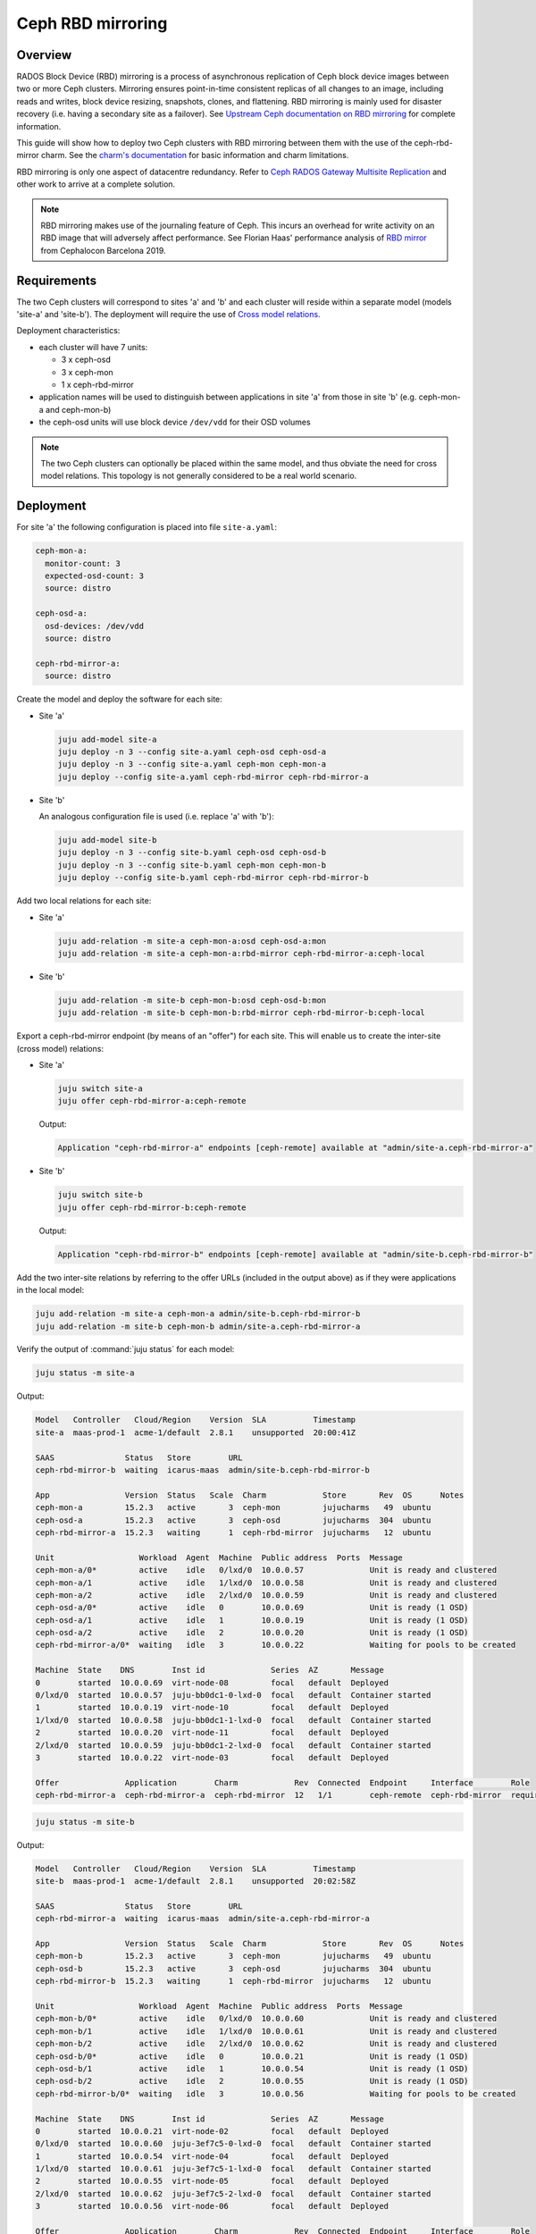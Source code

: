 ==================
Ceph RBD mirroring
==================

Overview
--------

RADOS Block Device (RBD) mirroring is a process of asynchronous replication of
Ceph block device images between two or more Ceph clusters. Mirroring ensures
point-in-time consistent replicas of all changes to an image, including reads
and writes, block device resizing, snapshots, clones, and flattening. RBD
mirroring is mainly used for disaster recovery (i.e. having a secondary site as
a failover). See `Upstream Ceph documentation on RBD mirroring`_ for complete
information.

This guide will show how to deploy two Ceph clusters with RBD mirroring between
them with the use of the ceph-rbd-mirror charm. See the `charm's
documentation`_ for basic information and charm limitations.

RBD mirroring is only one aspect of datacentre redundancy. Refer to `Ceph RADOS
Gateway Multisite Replication`_ and other work to arrive at a complete
solution.

.. note::

   RBD mirroring makes use of the journaling feature of Ceph. This incurs an
   overhead for write activity on an RBD image that will adversely affect
   performance. See Florian Haas' performance analysis of `RBD mirror`_ from
   Cephalocon Barcelona 2019.

Requirements
------------

The two Ceph clusters will correspond to sites 'a' and 'b' and each cluster
will reside within a separate model (models 'site-a' and 'site-b'). The
deployment will require the use of `Cross model relations`_.

Deployment characteristics:

* each cluster will have 7 units:

  * 3 x ceph-osd
  * 3 x ceph-mon
  * 1 x ceph-rbd-mirror

* application names will be used to distinguish between applications in site
  'a' from those in site 'b' (e.g. ceph-mon-a and ceph-mon-b)

* the ceph-osd units will use block device ``/dev/vdd`` for their OSD volumes

.. note::

   The two Ceph clusters can optionally be placed within the same model, and
   thus obviate the need for cross model relations. This topology is not
   generally considered to be a real world scenario.

Deployment
----------

For site 'a' the following configuration is placed into file ``site-a.yaml``:

.. code-block:: yaml

   ceph-mon-a:
     monitor-count: 3
     expected-osd-count: 3
     source: distro

   ceph-osd-a:
     osd-devices: /dev/vdd
     source: distro

   ceph-rbd-mirror-a:
     source: distro

Create the model and deploy the software for each site:

* Site 'a'

  .. code-block:: none

     juju add-model site-a
     juju deploy -n 3 --config site-a.yaml ceph-osd ceph-osd-a
     juju deploy -n 3 --config site-a.yaml ceph-mon ceph-mon-a
     juju deploy --config site-a.yaml ceph-rbd-mirror ceph-rbd-mirror-a

* Site 'b'

  An analogous configuration file is used (i.e. replace 'a' with 'b'):

  .. code-block:: none

     juju add-model site-b
     juju deploy -n 3 --config site-b.yaml ceph-osd ceph-osd-b
     juju deploy -n 3 --config site-b.yaml ceph-mon ceph-mon-b
     juju deploy --config site-b.yaml ceph-rbd-mirror ceph-rbd-mirror-b

Add two local relations for each site:

* Site 'a'

  .. code-block:: none

     juju add-relation -m site-a ceph-mon-a:osd ceph-osd-a:mon
     juju add-relation -m site-a ceph-mon-a:rbd-mirror ceph-rbd-mirror-a:ceph-local

* Site 'b'

  .. code-block:: none

     juju add-relation -m site-b ceph-mon-b:osd ceph-osd-b:mon
     juju add-relation -m site-b ceph-mon-b:rbd-mirror ceph-rbd-mirror-b:ceph-local

Export a ceph-rbd-mirror endpoint (by means of an "offer") for each site. This
will enable us to create the inter-site (cross model) relations:

* Site 'a'

  .. code-block:: none

     juju switch site-a
     juju offer ceph-rbd-mirror-a:ceph-remote

  Output:

  .. code-block:: console

     Application "ceph-rbd-mirror-a" endpoints [ceph-remote] available at "admin/site-a.ceph-rbd-mirror-a"

* Site 'b'

  .. code-block:: none

     juju switch site-b
     juju offer ceph-rbd-mirror-b:ceph-remote

  Output:

  .. code-block:: console

     Application "ceph-rbd-mirror-b" endpoints [ceph-remote] available at "admin/site-b.ceph-rbd-mirror-b"

Add the two inter-site relations by referring to the offer URLs (included in
the output above) as if they were applications in the local model:

.. code-block:: none

   juju add-relation -m site-a ceph-mon-a admin/site-b.ceph-rbd-mirror-b
   juju add-relation -m site-b ceph-mon-b admin/site-a.ceph-rbd-mirror-a

Verify the output of :command:`juju status` for each model:

.. code-block:: none

   juju status -m site-a

Output:

.. code-block:: console

   Model   Controller   Cloud/Region    Version  SLA          Timestamp
   site-a  maas-prod-1  acme-1/default  2.8.1    unsupported  20:00:41Z

   SAAS               Status   Store        URL
   ceph-rbd-mirror-b  waiting  icarus-maas  admin/site-b.ceph-rbd-mirror-b

   App                Version  Status   Scale  Charm            Store       Rev  OS      Notes
   ceph-mon-a         15.2.3   active       3  ceph-mon         jujucharms   49  ubuntu
   ceph-osd-a         15.2.3   active       3  ceph-osd         jujucharms  304  ubuntu
   ceph-rbd-mirror-a  15.2.3   waiting      1  ceph-rbd-mirror  jujucharms   12  ubuntu

   Unit                  Workload  Agent  Machine  Public address  Ports  Message
   ceph-mon-a/0*         active    idle   0/lxd/0  10.0.0.57              Unit is ready and clustered
   ceph-mon-a/1          active    idle   1/lxd/0  10.0.0.58              Unit is ready and clustered
   ceph-mon-a/2          active    idle   2/lxd/0  10.0.0.59              Unit is ready and clustered
   ceph-osd-a/0*         active    idle   0        10.0.0.69              Unit is ready (1 OSD)
   ceph-osd-a/1          active    idle   1        10.0.0.19              Unit is ready (1 OSD)
   ceph-osd-a/2          active    idle   2        10.0.0.20              Unit is ready (1 OSD)
   ceph-rbd-mirror-a/0*  waiting   idle   3        10.0.0.22              Waiting for pools to be created

   Machine  State    DNS        Inst id              Series  AZ       Message
   0        started  10.0.0.69  virt-node-08         focal   default  Deployed
   0/lxd/0  started  10.0.0.57  juju-bb0dc1-0-lxd-0  focal   default  Container started
   1        started  10.0.0.19  virt-node-10         focal   default  Deployed
   1/lxd/0  started  10.0.0.58  juju-bb0dc1-1-lxd-0  focal   default  Container started
   2        started  10.0.0.20  virt-node-11         focal   default  Deployed
   2/lxd/0  started  10.0.0.59  juju-bb0dc1-2-lxd-0  focal   default  Container started
   3        started  10.0.0.22  virt-node-03         focal   default  Deployed

   Offer              Application        Charm            Rev  Connected  Endpoint     Interface        Role
   ceph-rbd-mirror-a  ceph-rbd-mirror-a  ceph-rbd-mirror  12   1/1        ceph-remote  ceph-rbd-mirror  requirer

.. code-block:: none

   juju status -m site-b

Output:

.. code-block:: console

   Model   Controller   Cloud/Region    Version  SLA          Timestamp
   site-b  maas-prod-1  acme-1/default  2.8.1    unsupported  20:02:58Z

   SAAS               Status   Store        URL
   ceph-rbd-mirror-a  waiting  icarus-maas  admin/site-a.ceph-rbd-mirror-a

   App                Version  Status   Scale  Charm            Store       Rev  OS      Notes
   ceph-mon-b         15.2.3   active       3  ceph-mon         jujucharms   49  ubuntu
   ceph-osd-b         15.2.3   active       3  ceph-osd         jujucharms  304  ubuntu
   ceph-rbd-mirror-b  15.2.3   waiting      1  ceph-rbd-mirror  jujucharms   12  ubuntu

   Unit                  Workload  Agent  Machine  Public address  Ports  Message
   ceph-mon-b/0*         active    idle   0/lxd/0  10.0.0.60              Unit is ready and clustered
   ceph-mon-b/1          active    idle   1/lxd/0  10.0.0.61              Unit is ready and clustered
   ceph-mon-b/2          active    idle   2/lxd/0  10.0.0.62              Unit is ready and clustered
   ceph-osd-b/0*         active    idle   0        10.0.0.21              Unit is ready (1 OSD)
   ceph-osd-b/1          active    idle   1        10.0.0.54              Unit is ready (1 OSD)
   ceph-osd-b/2          active    idle   2        10.0.0.55              Unit is ready (1 OSD)
   ceph-rbd-mirror-b/0*  waiting   idle   3        10.0.0.56              Waiting for pools to be created

   Machine  State    DNS        Inst id              Series  AZ       Message
   0        started  10.0.0.21  virt-node-02         focal   default  Deployed
   0/lxd/0  started  10.0.0.60  juju-3ef7c5-0-lxd-0  focal   default  Container started
   1        started  10.0.0.54  virt-node-04         focal   default  Deployed
   1/lxd/0  started  10.0.0.61  juju-3ef7c5-1-lxd-0  focal   default  Container started
   2        started  10.0.0.55  virt-node-05         focal   default  Deployed
   2/lxd/0  started  10.0.0.62  juju-3ef7c5-2-lxd-0  focal   default  Container started
   3        started  10.0.0.56  virt-node-06         focal   default  Deployed

   Offer              Application        Charm            Rev  Connected  Endpoint     Interface        Role
   ceph-rbd-mirror-b  ceph-rbd-mirror-b  ceph-rbd-mirror  12   1/1        ceph-remote  ceph-rbd-mirror  requirer

There are no Ceph pools created by default. The next section ('Pool creation')
provides guidance.

Pool creation
-------------

RBD pools can be created by either a supporting charm (through the Ceph broker
protocol) or manually by the operator:

#. A charm-created pool (e.g. the glance or nova-compute charms) will
   automatically be detected and acted upon (i.e. a remote pool will be set up
   in the peer cluster).

#. A manually-created pool, whether done via the ceph-mon application or
   through Ceph directly, will require an action to be run on the
   ceph-rbd-mirror application leader in order for the remote pool to come
   online.

   For example, to create a pool manually in site 'a' and have ceph-rbd-mirror
   (of site 'a') initialise a pool in site 'b':

   .. code-block:: none

      juju run-action --wait -m site-a ceph-mon-a/leader create-pool name=mypool app-name=rbd
      juju run-action --wait -m site-a ceph-rbd-mirror-a/leader refresh-pools

   This can be verified by listing the pools in site 'b':

   .. code-block:: none

      juju run-action --wait -m site-b ceph-mon-b/leader list-pools

.. note::

   Automatic peer-pool creation (for a charm-created pool) is based on the
   local pool being labelled with a Ceph 'rbd' tag. This Ceph-internal
   labelling occurs when the newly-created local pool is associated with the
   RBD application. This last feature is supported starting with Ceph Luminous
   (OpenStack Queens).

Failover and fallback
---------------------

To manage failover and fallback, the ``demote`` and ``promote`` actions are
applied to the ceph-rbd-mirror application leader.

For instance, to fail over from site 'a' to site 'b' the former is demoted and
the latter is promoted. The rest of the commands are status checks:

.. code-block:: none

   juju run-action --wait -m site-a ceph-rbd-mirror-a/leader status verbose=true
   juju run-action --wait -m site-b ceph-rbd-mirror-b/leader status verbose=true

   juju run-action --wait -m site-a ceph-rbd-mirror-a/leader demote

   juju run-action --wait -m site-a ceph-rbd-mirror-a/leader status verbose=true
   juju run-action --wait -m site-b ceph-rbd-mirror-b/leader status verbose=true

   juju run-action --wait -m site-b ceph-rbd-mirror-b/leader promote

To fall back to site 'a' the actions are reversed:

.. code-block:: none

   juju run-action --wait -m site-b ceph-rbd-mirror-b/leader demote
   juju run-action --wait -m site-a ceph-rbd-mirror-a/leader promote

.. note::

   With Ceph Luminous (and greater), the mirror status information may not be
   accurate. Specifically, the ``entries_behind_master`` counter may never get
   to '0' even though the image has been fully synchronised.

Recovering from abrupt shutdown
-------------------------------

It is possible that an abrupt shutdown and/or an interruption to communication
channels may lead to a "split-brain" condition. This may cause the mirroring
daemon in each cluster to claim to be the primary. In such cases, the operator
must make a call as to which daemon is correct. Generally speaking, this means
deciding which cluster has the most recent data.

Elect a primary by applying the ``demote`` and ``promote`` actions to the
appropriate ceph-rbd-mirror leader. After doing so, the ``resync-pools`` action
must be run on the secondary cluster leader. The ``promote`` action may require
a force option.

Here, we make site 'a' be the primary by demoting site 'b' and promoting site
'a':

.. code-block:: none

   juju run-action --wait -m site-b ceph-rbd-mirror/leader demote
   juju run-action --wait -m site-a ceph-rbd-mirror/leader promote force=true

   juju run-action --wait -m site-a ceph-rbd-mirror/leader status verbose=true
   juju run-action --wait -m site-b ceph-rbd-mirror/leader status verbose=true

   juju run-action --wait -m site-b ceph-rbd-mirror/leader resync-pools i-really-mean-it=true

.. note::

   When using Ceph Luminous, the mirror state information will not be accurate
   after recovering from unclean shutdown. Regardless of the output of the
   status information, you will be able to write to images after a forced
   promote.

.. LINKS
.. _charm's documentation: https://opendev.org/openstack/charm-ceph-rbd-mirror/src/branch/master/src/README.md
.. _Ceph RADOS Gateway Multisite replication: https://docs.openstack.org/project-deploy-guide/charm-deployment-guide/latest/app-rgw-multisite.html
.. _Upstream Ceph documentation on RBD mirroring: https://docs.ceph.com/docs/mimic/rbd/rbd-mirroring/
.. _RBD mirror: https://fghaas.github.io/cephalocon2019-rbdmirror/#/7/6
.. _Cross model relations: https://juju.is/docs/cross-model-relations
